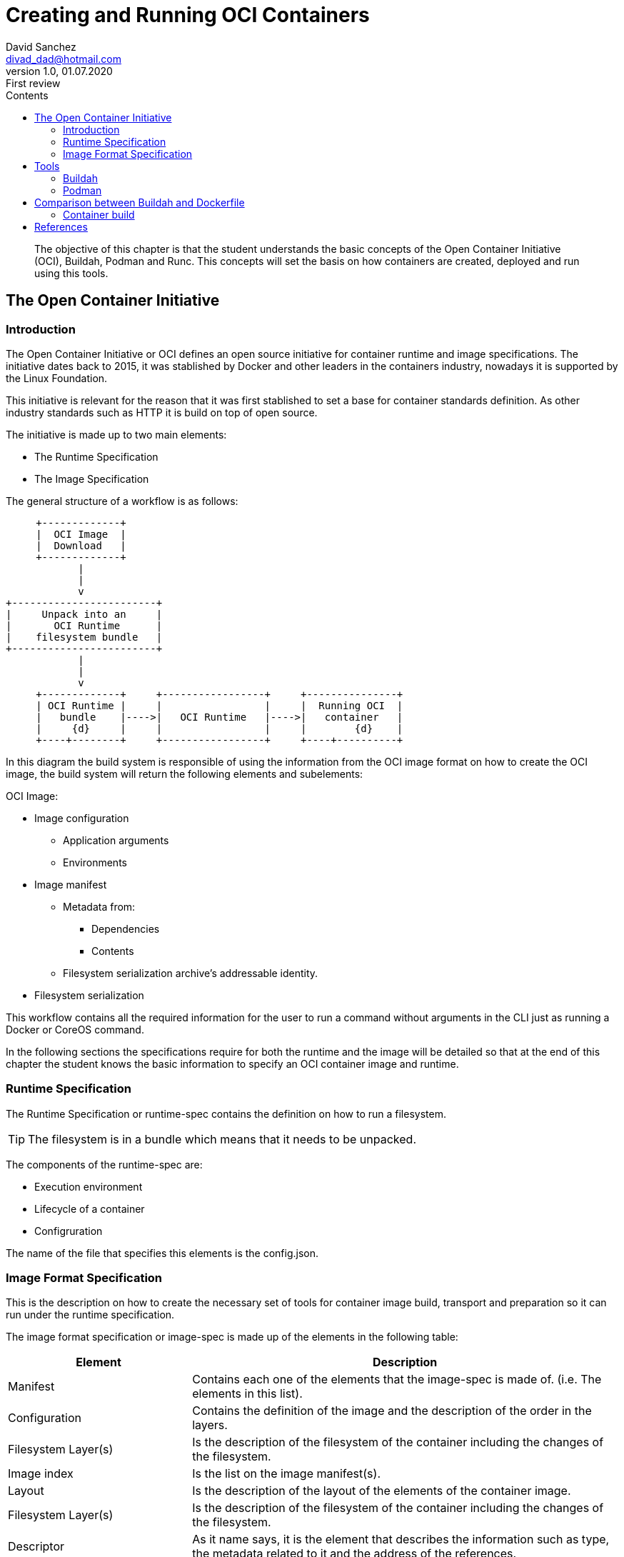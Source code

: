 :imagesdir: ./images
:iconsdir: ./icons
:stylesdir: ./styles
:scriptsdir: ./js

= Creating and Running OCI Containers
David Sanchez <divad_dad@hotmail.com>
v1.0, 01.07.2020: First review
:description: A chapter OCI containers.
:toc:
:toc-title: Contents
:icons: font
:source-highlighter: coderay

[abstract]
The objective of this chapter is that the student understands the basic concepts of the Open Container Initiative (OCI), Buildah, Podman and Runc. This concepts will set the basis on how containers are created, deployed and run using this tools.

== The Open Container Initiative

=== Introduction

The Open Container Initiative or OCI defines an open source initiative for container runtime and image specifications. The initiative dates back to 2015, it was stablished by Docker and other leaders in the containers industry, nowadays it is supported by the Linux Foundation.

This initiative is relevant for the reason that it was first stablished to set a base for container standards definition. As other industry standards such as HTTP it is build on top of open source.

The initiative is made up to two main elements:

* The Runtime Specification
* The Image Specification

The general structure of a workflow is as follows:

[ditaa, 'workflow']
....
     +-------------+
     |  OCI Image  |
     |  Download   |
     +-------------+          
            |
            | 
            v
+------------------------+
|     Unpack into an     |
|       OCI Runtime      |
|    filesystem bundle   |
+------------------------+
            |
            | 
            v
     +-------------+     +-----------------+     +---------------+
     | OCI Runtime |     |                 |     |  Running OCI  |
     |   bundle    |---->|   OCI Runtime   |---->|   container   |
     |     {d}     |     |                 |     |        {d}    |
     +----+--------+     +-----------------+     +----+----------+
....

In this diagram the build system is responsible of using the information from the OCI image format on how to create the OCI image, the build system will return the following elements and subelements:

OCI Image:

* Image configuration
** Application arguments
** Environments
* Image manifest
** Metadata from:
*** Dependencies
*** Contents
** Filesystem serialization archive's addressable identity.
* Filesystem serialization

This workflow contains all the required information for the user to run a command without arguments in the CLI just as running a Docker or CoreOS command.

In the following sections the specifications require for both the runtime and the image will be detailed so that at the end of this chapter the student knows the basic information to specify an OCI container image and runtime.

=== Runtime Specification

The Runtime Specification or runtime-spec contains the definition on how to run a filesystem.

TIP: The filesystem is in a bundle which means that it needs to be unpacked.

The components of the runtime-spec are:

* Execution environment
* Lifecycle of a container
* Configruration

The name of the file that specifies this elements is the config.json. 

=== Image Format Specification

This is the description on how to create the necessary set of tools for container image build, transport and preparation so it can run under the runtime specification.

The image format specification or image-spec is made up of the elements in the following table:

[cols="3,7",options=header]
|===
|Element
|Description

|Manifest
|Contains each one of the elements that the image-spec is made of. (i.e. The elements in this list).

|Configuration
|Contains the definition of the image and the description of the order in the layers.

|Filesystem Layer(s)
|Is the description of the filesystem of the container including the changes of the filesystem.

|Image index
|Is the list on the image manifest(s).

|Layout
|Is the description of the layout of the elements of the container image.

|Filesystem Layer(s)
|Is the description of the filesystem of the container including the changes of the filesystem.

|Descriptor
|As it name says, it is the element that describes the information such as type, the metadata related to it and the address of the references.

|Conversor
|Describes the processes of translation.
|===

== Tools

=== Buildah

This chapter's sections is an overview of the Buildah tool.

Buildah is an open source tool created for building OCI container images. This means that the tool uses the image-spec definition from and OCI image.

NOTE: Buildah supports Docker based image build. This characteristic makes it posible to run in a Docker environment a Buildah builded OCI container image. This compatibility turns OCI and it's set of tools into a very powerful way of defining container images and it also comes with a lot of flexibility.

=== Podman

This chapter's sections is an overview of the Podman tool.

Podman is another great tool in the OCI environments. It can be used through the CLI to manage the building, distribution, sharing, depliyment and running applications based on OCI containers.

NOTE: A great advantage of Podman is that it uses similar commands, command's arguments and options as Docker, which means that podman and docker commands are replaceble when managing container images.

WARNING: Podman is made for Linux so it only runs on Linux! Windows or Mac users can take advantage of the RESTful remote client to explode Podman's capabilities.

Podman controls the OCI container environment including:

* Pods
* Container images
* Containers
* Volumes

== Comparison between Buildah and Dockerfile

As we can deduce Docker, Buildah and Podman have all the same or pretty similar functionality and characteristics, let's checkout what are the differences between Buildah and Docker to get a general overview of both of them.

[cols=3*,options=header]
|===
|Feature |Buildah |Docker

|Compatibility
|Builds and runs OCI and Docker compliant container images.
|Only runs Docker compliant images.

|Container runtime daemon
|Not needed.
|Needed.

|Root user
|Not needed.
|Needed.

|Dockerfile cache
|Not supported.
|Supported.

|Script the container in Bash
|Supported.
|Not supported.

|OpenShift Source-to-Image (S2I)
|Supported.
|Not supported.
|===

As part of this comparison there is algo a difference between Buildah and Podman and it is that Podman implemets contenerization the same way as Docker in the good all fashion for applications that will be maintained and managed in a mid to long time period, while Buildah will let the user build easily and also fast OCI container images. This explain why the comparison is limited to Docker and Buildah.

=== Container build

Enough theory, let's go to action...

This sections decribes how to build and run containers in both Docker and Buildah, it also considers that the build and run will be done in a Linux environment. The following guidelines were executed on a Ubuntu 18.04 LTS (Bionic Beaver) version.

==== With Docker

To use Docker the first thing to to is to setup the Docker environment as described in the official documentation in the https://docs.docker.com/get-started/[link] <<dgs>>.

As prerrequisites for using Docker follow the steps, otherwise jump directly to the Docker CLI installation.

[source]
----
docker --version #<1>

sudo apt-get remove docker docker-engine docker.io containerd runc #<2>

sudo apt-get install \
software-properties-common \
apt-transport-https \
ca-certificates \
gnupg-agent #<3>

----

<1> Validate that Docker exists in the computer by running: 
<2> If you are not sure or if the version installed in the computer is old run the following command to uninstall previous versions of Docker.
<3> Install base communication and security packages required by the Docker engine.

As previously stablished Docker requires a daemon to be running in the machine, the Docker daemon is the dockerd or Docker Engine, this daemon needs to be running for the docker commands to execute from the CLI.

There are two ways of install Docker one is by using a DEB package and running it or by configuring the Docker repository and installing from the command line which is described here, here it is described how to do it using the CLI and the official Docker repository:

[source]
----
sudo apt-get update #<1>

sudo apt-get install curl #<2>

curl -fsSL https://download.docker.com/linux/ubuntu/gpg | sudo apt-key add - #<3>

sudo add-apt-repository \
"deb [OPTION] https://download.docker.com/linux/ubuntu $(lsb_release -cs) stable" #<4>

sudo apt-get update #<5>

sudo apt-get install docker-ce docker-ce-cli containerd.io #<6>

sudo docker run hello-world #<7>
----

<1> Through official Docker repository, start by running an update.
<2> To get the repository key in this settings it is used the curl command, if you do not have it installed in your computer run the command below, otherwise jump this step.
<3> Add the GPG from Docker.
<4> Once the key is intalled, the next step is to set the Docker repository, there are three different supported CPU architectures supported by the Docker engine. It is important to replace the word [OPTION] inside the brackets in the command for one of the following options: `arch=amd64`, `arch=armhf` or `arch=arm64` that corresponds to the computer.
<5> Run the update command.
<6> Install Docker engine.
<7> Run this command to verify that Docker has installed correctly.

For building and running container images in Docker there are two commands `docker build` and `docker run` respectively.

When Docker builds a container image it takes the Dockerfile and a set of other files also known as context. The Docker build command can use the context files as a reference. The Dockerfile specifies the assembly of the filesystem for the container image and optional metadata describing the way it must be runned.

When `docker build` is executed a new container is created to process the Dockerfile, this creates new metadata.

The fastest way to go on on building and running a Docker container is to use a _Hello World!_ approach. To do this follow the steps bellow:

First, validate that Docker daemon is running and it is working. You should see a message like the in the image.

----
sudo docker run hello-world
----

image::docker_hello_world.png[Docker Hello World]

Then, the docker build and docker run commands will be used to run a sample application that can be used in a web browser.

----
git clone https://github.com/dockersamples/linux_tweet_app.git #<1>

cd linux_tweet_app/ #<2>

sudo docker build -t linux_tweet_app . #<3>

sudo docker container run --detach -p 80:80 linux_tweet_app #<4>
----

<1> For this sample the easiest way to get started is with an application and it's Dockerfile. This is not a Hands on Lab, this is to demostrate how Docker container application is builded and runned, so what is needed to do is to have an application in the fist place. A sample application available in the Docker Samples GitHub site <<di>> is used as a container application. First, clone the application from the Git repository, make sure to do this in a new directory.
<2> Access to the cloned project folder. You will see the application files and the Dockerfile.
<3> Build the image from the sample. This command has an option named tag, this option is used to give name to the container image but also define the version, the version goes after the ':'.
<4> Run the image. This command uses the option "--detach" that indicates that de container exits at the same time that the process used to run the container exists as described in the docker run command documentation <<rundocs>>. This command also has the "-p" option indicating that the port 80 is open for the linux_tweet_app container.

Go to http://localhost:80 to view the running application.

==== With Buildah

There is a difference is that it is not a daemon as Docker or Podman and when building Buildah the user has the opportunity to create an empty image and start from zero instead of creating an image based on another container, this also means reduced image size, increased security because it does not packages default libraries, as described in the Red Hat Documentation for Buidah.<<rhdocs>>

Buildah installation varies between Linux distributions which can be found in in the Buildah installation reference <<bir>>.

For this chapter the installation instructions will focus on Ubuntu 18.04. 

The following commands will guide you through the process of installation of buildah.

----
. /etc/os-release <1>

sudo sh -c "echo 'deb http://download.opensuse.org/repositories/devel:/kubic:/libcontainers:/stable/x${ID^}_${VERSION_ID}/ /' > /etc/apt/sources.list.d/devel:kubic:libcontainers:stable.list" #<2>

wget -nv https://download.opensuse.org/repositories/devel:kubic:libcontainers:stable/x${ID^}_${VERSION_ID}/Release.key -O Release.key

sudo apt-key add - < Release.key

sudo apt-get update -qq

sudo apt-get -qq -y install buildah
----

<1> Get the release of the Operating System that will be used in the following commands.
<2> Get the latest release of buildah.
<3> Get the key for the repository.
<4> Add the key.
<5> Update.
<6> Install buildah.

Once buildah is install the next steps are going to be on how to build and run the linux_tweet_app.

What is needed to do now is the check if the container from the Docker run revious steps is running, to stop a container run the following Docker commands:

----
sudo docker ps #<1>

sudo docker container stop <CONTAINER_NAME> #<2>
----

<1> Identify the name of your container.
<2> Stop that container.

Then, navigate to the directory where the application is located and run the following commands to build and run the application image.

----
buildah build-using-dockerfile -t linux_tweet . #<1>

sudo buildah push linux_tweet:latest docker-daemon:linux_tweet:latest #<2>

sudo docker run --detach -p 80:80 linux_tweet #<3>
----

<1> If you run buildah the first thing to notice is that there is no "build" command, instead there is the build-using-dockerfile which is the same than using the bud command. The second thing that you may notice is that the privileged used permission is not required as it is in Docker.
<2> Podman or Docker can be used to run de image. To run the image just created using buildah the image needs to be copied to the Docker daemon.
<3> Run the buildah image using a Docker container.

Go to http://localhost:80 to view the running application.

NOTE: RunC is the container format and runtime provided by Docker as the base for the OCI. And it is also used by buildah when the buildah run command is used.

This is the end of this chapter, hope you enjoyed it. This may have helped you understand a little about OCI containers, container images and tools for images building and running.

[bibliography]
== References

- [[[dgs,1]]] Getting Started. Official Docker documentation. 2020. Available at: https://docs.docker.com/
- [[[di, 2]]] dockersamples. Docker 101 Tutorial. 2020. Available at: https://github.com/dockersamples/linux_tweet_app
- [[[rundocs, 3]]] Docker run reference. Docker Docs. 2020. Available at: https://docs.docker.com/engine/reference/run/#detached-vs-foreground
- [[[rhdocs, 4]]] Chapter 6. Building container images with Buildah. Red Hat Customer Portal. 2020. Available at: https://access.redhat.com/documentation/en-us/red_hat_enterprise_linux/8/html/building_running_and_managing_containers/building-container-images-with-buildah_building-running-and-managing-containers
- [[[rundocs, 5]]] Installation Instructions. buildah. GitHub. 2020. Available at: https://github.com/containers/buildah/blob/master/install.md
- About the Open Container Initiative. From the Linux Foundation. 2020. Available at: https://opencontainers.org/about/overview/
- Stephen Walli. Demystifying the Open Container Initiative (OCI) Specifications. docker blog. 2017. Available at: https://www.docker.com/blog/demystifying-open-container-initiative-oci-specifications/
- opencontainers.org. OCI Image Format. 2020. Available at: https://github.com/opencontainers/image-spec
- opencontainers.org. OCI Runtime Specification. 2020. Available at: https://github.com/opencontainers/runtime-spec
- Buildah Docs Tutorial. 2020. Available at: https://github.com/containers/buildah/tree/master/docs/tutorials
- Podman Documentation. 2020. Available at: https://podman.readthedocs.io/en/latest/index.html
- Akihiro Suda. Comparing Next-Generation Container Image Building Tools. NTT. 2018. Available at: https://events19.linuxfoundation.org/wp-content/uploads/2017/11/Comparing-Next-Generation-Container-Image-Building-Tools-OSS-Akihiro-Suda.pdf
- Daniel J. Wash. How rootless Buildah works: Building containers in unprivileged environments. opensource.com. 2019. Available at: https://opensource.com/article/19/3/tips-tricks-rootless-buildah
- Docker Docs. 2020. Available at: https://docs.docker.com/get-started/
- Docker Tutorial for Beginners. Guru99. 2020. Available at: https://www.guru99.com/docker-tutorial.html
- Develop with Docker. Docker docs. 2020. Available at: https://docs.docker.com/develop/
- Install Docker on Ubuntu. Docker Docs. 2020. Available at: https://docs.docker.com/engine/install/ubuntu/#install-from-a-package
- Orientation and setup. Docker Docs. 2020. Available at: https://docs.docker.com/get-started/
- Build and run your image. Docker Docs. 2020. Available at: https://docs.docker.com/get-started/